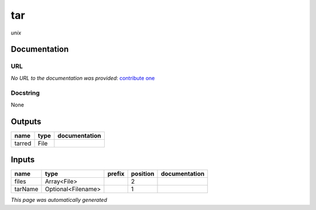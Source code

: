 
tar
===
*unix*

Documentation
-------------

URL
******
*No URL to the documentation was provided*: `contribute one <https://github.com/illusional>`_

Docstring
*********
None

Outputs
-------
======  ======  ===============
name    type    documentation
======  ======  ===============
tarred  File
======  ======  ===============

Inputs
------
=======  ==================  ========  ==========  ===============
name     type                prefix      position  documentation
=======  ==================  ========  ==========  ===============
files    Array<File>                            2
tarName  Optional<Filename>                     1
=======  ==================  ========  ==========  ===============


*This page was automatically generated*
